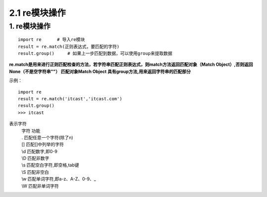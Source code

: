 =========================
2.1 re模块操作
=========================

1. re模块操作
--------------------------

::

 import re      # 导入re模块
 result = re.match(正则表达式，要匹配的字符)
 result.group()     # 如果上一步匹配到数据，可以使用group来提取数据

**re.match是用来进行正则匹配检查的方法，若字符串匹配正则表达式，则match方法返回匹配对象（Match Object）,否则返回None（不是空字符串""）
匹配对象Match Object 具有group方法,用来返回字符串的匹配部分**

示例：

::

 import re
 result = re.match('itcast','itcast.com')
 result.group()
 >>> itcast

表示字符
 | 字符    功能
 | .       匹配任意一个字符(除了\n)
 | []      匹配[]中列举的字符
 | \\d      匹配数字,即0-9
 | \\D      匹配非数字
 | \\s      匹配空白字符,即空格,tab键
 | \\S      匹配非空白
 | \\w      匹配单词字符,即a-z、A-Z、0-9、_
 | \\W      匹配非单词字符
 